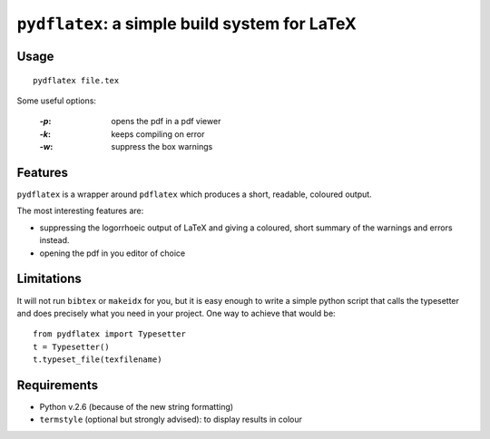 ``pydflatex``: a simple build system for LaTeX
================================================

Usage
*******

::

    pydflatex file.tex

Some useful options:

 :`-p`: opens the pdf in a pdf viewer
 :`-k`: keeps compiling on error
 :`-w`: suppress the box warnings

Features
*******************

``pydflatex`` is a wrapper around ``pdflatex`` which produces a short, readable, coloured output.

The most interesting features are:

- suppressing the logorrhoeic output of LaTeX and giving a coloured, short summary of the warnings and errors instead.
- opening the pdf in you editor of choice

.. image:: http://files.droplr.com/files/35740123/Lp66.pydflatex.png
	:alt: Example


Limitations
***********************

It will not run ``bibtex`` or ``makeidx`` for you, but it is easy enough to write a simple python script that calls the typesetter and does precisely what you need in your project. One way to achieve that would be::

	from pydflatex import Typesetter
	t = Typesetter()
	t.typeset_file(texfilename)

Requirements
************

- Python v.2.6 (because of the new string formatting)
- ``termstyle`` (optional but strongly advised): to display results in colour

